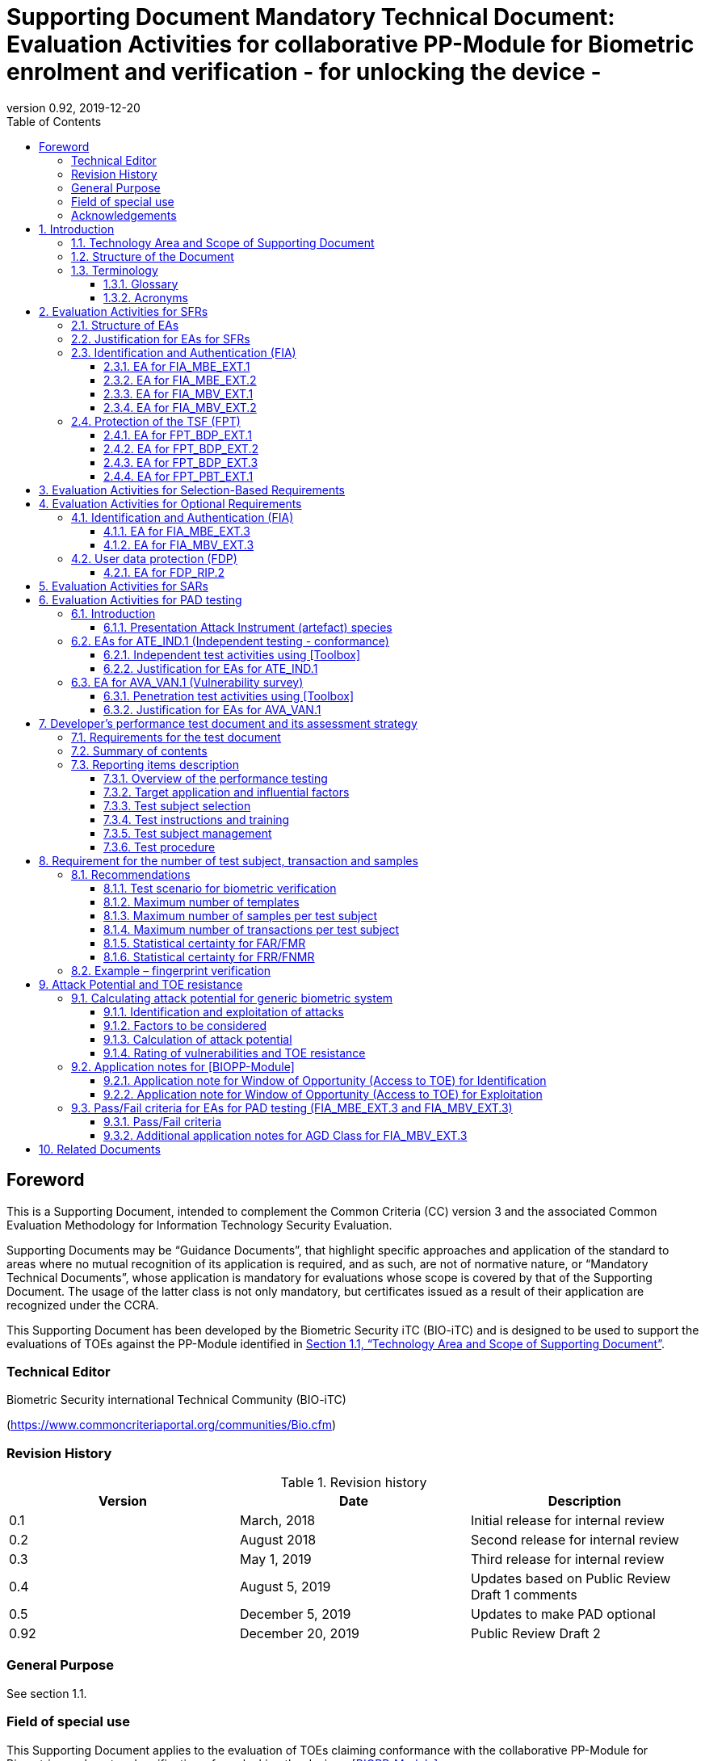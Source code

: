 = Supporting Document Mandatory Technical Document: Evaluation Activities for collaborative PP-Module for Biometric enrolment and verification - for unlocking the device - 
:showtitle:
:toc:
:toclevels: 3
:table-caption: Table
:imagesdir: images
:icons: font
:revnumber: 0.92
:revdate: 2019-12-20
:xrefstyle: full

== Foreword

This is a Supporting Document, intended to complement the Common Criteria (CC) version 3 and the associated Common Evaluation Methodology for Information Technology Security Evaluation.

Supporting Documents may be “Guidance Documents”, that highlight specific approaches and application of the standard to areas where no mutual recognition of its application is required, and as such, are not of normative nature, or “Mandatory Technical Documents”, whose application is mandatory for evaluations whose scope is covered by that of the Supporting Document. The usage of the latter class is not only mandatory, but certificates issued as a result of their application are recognized under the CCRA.

This Supporting Document has been developed by the Biometric Security iTC (BIO-iTC) and is designed to be used to support the evaluations of TOEs against the PP-Module identified in <<Technology Area and Scope of Supporting Document>>.

=== Technical Editor

Biometric Security international Technical Community (BIO-iTC)

(https://www.commoncriteriaportal.org/communities/Bio.cfm)

=== Revision History

.Revision history
|===
|Version |Date |Description

|0.1
|March, 2018
|Initial release for internal review

|0.2
|August 2018
|Second release for internal review

|0.3
|May 1, 2019
|Third release for internal review

|0.4
|August 5, 2019
|Updates based on Public Review Draft 1 comments

|0.5
|December 5, 2019
|Updates to make PAD optional

|0.92
|December 20, 2019
|Public Review Draft 2

|===

=== General Purpose

See section 1.1.

=== Field of special use

This Supporting Document applies to the evaluation of TOEs claiming conformance with the collaborative PP-Module for Biometric enrolment and verification - for unlocking the device - <<BIOPP-Module>>.

=== Acknowledgements

This Supporting Document was developed by the Biometric Security international Technical Community with representatives from industry, Government agencies, Common Criteria Test Laboratories, and members of academia.

:sectnums:
:sectnumlevels: 7

== Introduction

=== Technology Area and Scope of Supporting Document

This Supporting Document (SD) defines the Evaluation Activities (EAs) associated with the collaborative PP-Module for Biometric enrolment and verification - for unlocking the device - <<BIOPP-Module>> that is intended for use with the base PP identified in the appropriate PP-Configuration.

This SD is mandatory for evaluations of TOEs that claim conformance to <<BIOPP-Module>>.

The Biometric Security technical area has a number of specialised aspects, such as those relating to the biometric enrolment and verification, and to the particular ways in which the TOE optionally needs to be assessed across a range of different artificial artefact instruments (specifically artificial, not natural, Presentation Attack Instruments). This degree of specialisation, and the associations between individual SFRs in <<BIOPP-Module>>, make it important for both efficiency and effectiveness that EAs are given more specific interpretations than those found in the generic CEM activities.

Although EAs are defined mainly for the evaluator to follow, the definitions in this SD aim to provide a common understanding for developers, evaluators and users as to what aspects of the TOE are tested in an evaluation against <<BIOPP-Module>>, and to what depth the testing is carried out. This common understanding in turn contributes to the goal of ensuring that evaluations against <<BIOPP-Module>> achieve comparable, transparent and repeatable results. In general, the definition of EAs will also help developers to prepare for evaluation by identifying specific requirements for their TOE. The specific requirements in EAs may in some cases clarify the meaning of SFRs, and may identify particular requirements for the content of Security Targets (STs) (especially the TOE Summary Specification (TSS)), AGD guidance, and possibly supplementary information (e.g. for biometric performance testing – see <<Developer’s performance test document and its assessment strategy>>).

=== Structure of the Document

EAs can be defined for both SFRs and SARs. These are defined in separate sections of this SD.

If any EA cannot be successfully completed in an evaluation then the overall verdict for the evaluation is a ‘fail’. In rare cases there may be acceptable reasons why an EA may be modified or deemed not applicable for a particular TOE, but this must be agreed with the Certification Body for the evaluation.

In general, if all EAs (for both SFRs and SARs) are successfully completed in an evaluation then it would be expected that the overall verdict for the evaluation is a ‘pass’. To reach a ‘fail’ verdict when the EAs have been successfully completed would require a specific justification from the evaluator as to why the EAs were not sufficient for that TOE.

=== Terminology

==== Glossary

For definitions of standard CC terminology see <<CC1>>. For definitions of biometrics and the computer, see <<BIOPP-Module>> and the base PP.

==== Acronyms

[cols="15,85",options="header",]
|===
|*Acronym* |*Meaning*
|*BAF* |Biometric Authentication Factor
|*CC* |Common Criteria for Information Technology Security Evaluation
|*CEM* |Common Methodology for Information Technology Security Evaluation
|*cPP* |collaborative Protection Profile
|*EA* |Evaluation Activity
|*iTC* |International Technical Community
|*PAI* |Presentation Attack Instrument (artefact)
|*PP* |Protection Profile
|*SAR* |Security Assurance Requirement
|*SD* |Supporting Document
|*SEE* |Secure Execution Environment
|*SFR* |Security Functional Requirement
|*ST* |Security Target
|*TOE* |Target Of Evaluation
|*TSFI* |TOE Security Functions Interface
|*TSS* |TOE Summary Specification
|===

== Evaluation Activities for SFRs

=== Structure of EAs

All EAs for SFRs defined in this Section include the following items to keep consistency among EAs.

[loweralpha]
. Objective of the EA
+
Objective defines the goal of the EA. Assessment Strategy describes how the evaluator can achieve this goal in more detail and Pass/Fail criteria defines how the evaluator can determine whether the goal is achieved or not.

[loweralpha, start=2]
. Dependency
+
Where the EA depends on completion of another EA then the dependency and the other EA is also identified here.

[loweralpha, start=3]
. Tool types required to perform the EA
+
If performing the EA requires any tool types in order to complete the EA then these tool types are defined here.

[loweralpha, start=4]
. Required input from the developer or other entities
+
Additional detail is specified here regarding the required format and content of the inputs to the EA.

[loweralpha, start=5]
. Assessment Strategy
+
Assessment Strategy provides guidance and details on how to perform the EA. It includes, as appropriate to the content of the EA; 
+
[arabic]
.. How to assess the input from the developer or other entities for completeness with respect to the EA
.. How to make use of any tool types required (potentially including guidance for the calibration or setup of the tools)
.. Guidance on the steps for performing the EA

[loweralpha, start=6]
. Pass/Fail criteria
+
The evaluator uses these criteria to determine whether the EA has demonstrated that the TOE has met the relevant requirement or that it has failed to meet the relevant requirement.

[loweralpha, start=7]
. Requirements for reporting
+
Specific reporting requirements that support transparency and reproducibility of the Pass/Fail judgement are defined here.

=== Justification for EAs for SFRs

EAs in this SD provide specific or more detailed guidance to evaluate the biometric system, however, it is the CEM work units based on which the evaluator shall perform evaluations.

This Section explains how EAs for SFRs are derived from the particular CEM work units identified in Assessment Strategy to show the consistency and compatibility between the CEM work units and EAs in this SD.

Assessment Strategy for ASE_TSS requires the evaluator to examine that the TSS provides sufficient design descriptions and its verdicts will be associated with the CEM work unit ASE_TSS.1-1. Evaluator verdicts associated with the supplementary information will also be associated with ASE_TSS.1-1, since the requirement to provide such evidence is specified in ASE in the base PP from which SARs of <<BIOPP-Module>> are inherited.

Assessment Strategy for AGD_OPE/ADV_FSP requires the evaluator to examine that the AGD guidance provides sufficient information for the administrators/users as it pertains to SFRs, its verdicts will be associated with CEM work units ADV_FSP.1-7, AGD_OPE.1-4, and AGD_OPE.1-5.

Assessment Strategy for ATE_IND requires the evaluator to conduct testing that the iTC has determined that those testing of the TOE in the context of the associated SFR is necessary. While the evaluator is expected to develop tests, there may be instances where it is more practical for the developer to construct tests, or where the developer may have existing tests. Therefore, it is acceptable for the evaluator to witness developer-generated tests in lieu of executing the tests. In this case, the evaluator must ensure the developer’s tests are executing both in the manner declared by the developer and as mandated by the EA. The CEM work units that derive those EAs are: ATE_IND.1-3, ATE_IND.1-4, ATE_IND.1-5, ATE_IND.1-6, and ATE_IND.1-7.

=== Identification and Authentication (FIA)

==== EA for FIA_MBE_EXT.1

===== Objective of the EA

The evaluator shall verify that the TOE enrols a user only after successful authentication of the user by his/her password. Security requirements for the password authentication are defined in the base PP and out of scope of this EA.

===== Dependency

There is no dependency to other EAs defined in this SD.

===== Tool types required to perform the EA

No tool is required for this EA.

===== Required input from the developer or other entities

Following input is required from the developer.

[loweralpha]
. TSS shall explain how the TOE meets FIA_MBE_EXT.1 at high level description
. AGD guidance shall provide clear instructions for a user to enrol him/herself

AGD guidance may include online assistance, prompts or warning provided by the TOE during the enrolment attempt.

===== Assessment Strategy

====== Strategy for ASE_TSS and AGD_OPE/ADV_FSP

The evaluator shall examine the TSS to understand how the TOE enrols a user and examine the AGD guidance to confirm that a user is required to enter his/her valid password before the biometric enrolment.

====== Strategy for ATE_IND

The evaluator shall perform the following steps to verify that the TOE performs the biometric enrolment correctly.

. The evaluator shall try to enrol him/herself without setting a password and confirm that he/she can’t enrol him/herself.
. The evaluator shall set a password and confirm that he/she can’t enrol him/herself without entering the password correctly beforehand.

===== Pass/Fail criteria

The evaluator can pass this EA only if the evaluator confirms that:

[loweralpha]
. Information necessary to perform this EA is described in the TSS and AGD guidance
. Only authenticated users by password can enrol him/herself and any attempts to enrol without the authentication are rejected through the independent testing

===== Requirements for reporting

The evaluator shall report the summary of result of EA defined above, especially how the evaluator reaches the Pass/Fail judgement based on the Pass/Fail criteria.

==== EA for FIA_MBE_EXT.2

===== Objective of the EA

Biometric verification performance depends on quality of the template that is compared to the samples presented to the TOE. The evaluator shall examine that the TOE checks the quality of enrolment and authentication templates based on the assessment criteria to verify a user with an adequate reliability.

If the TOE doesn’t create authentication templates, this EA is only applicable to enrolment templates.

The evaluator shall keep in mind that the assessment criteria for different biometric modalities may not be the same. The evaluator shall evaluate each biometric modality separately if the ST author selects multiple biometric modalities in FIA_MBV_EXT.1.1.

===== Dependency

The evaluator shall perform the EA for FIA_MBE_EXT.1 first to confirm the biometric enrolment can be done correctly.

===== Tool types required to perform the EA

Developer shall provide a test platform for the evaluator to conduct the test described in the Assessment Strategy.

===== Required input from the developer or other entities

Following input is required from the developer.

[loweralpha]
. TSS shall explain how the TOE meets FIA_MBE_EXT.2 at high level description
. AGD guidance shall provide clear instructions for a user to enrol him/herself
. Supplementary information (Assessment criteria for templates) shall describe assessment criteria for creating templates

AGD guidance may include online assistance, prompts or warning provided by the TOE during the enrolment attempt.

===== Assessment Strategy

[[MBE2]]
====== Strategy for ASE_TSS and AGD_OPE/ADV_FSP

*Enrolment templates*

The evaluator shall examine the TSS to understand how the TOE generate templates of sufficient quality at enrolment. The evaluator shall also examine the AGD guidance about how the TOE supports a user to enrol him/herself correctly and how the TOE behaves when low quality samples are presented to the TOE.

The evaluator shall examine that “assessment criteria for templates” to check that how the TOE creates the templates based on this assessment criteria. The “assessment criteria for templates” may include;

[loweralpha]
. Quality requirements for the biometric sample to ensure that a sufficient amount of distinctive features is available
. Method to quantify the quality of samples (e.g. method to generate quality score)
. Assessment criteria to accept the sample of sufficient utility (e.g. compare quality score to quality threshold)
. Quality standard that the TOE uses to perform the assessment if the TOE follows such standard (e.g. NFIQ for fingerprint)

*Authentication templates*

If the TOE creates authentication templates, the evaluator shall examine the TSS to understand how the TOE generate sufficient quality of authentication templates.

The evaluator shall examine that the “assessment criteria for templates” to check that how the TOE creates the authenticate templates based on its assessment criteria. The “assessment criteria for templates” may include a) – d) in <<MBE2>> and;

[loweralpha, start=5]
. Additional assessment criteria to applied to creation of authentication templates

====== Strategy for ATE_IND

*Enrolment templates*

The evaluator shall perform the following test to verify that the TOE generates templates of sufficient quality.

The following test steps require the developer to provide access to a test platform that provides the evaluator with tools that are typically not found on factory products.

. The evaluator shall perform biometric enrolment that results in creation of templates that don’t satisfy the assessment criteria described in “assessment criteria for templates” (e.g. presenting biometric samples of low quality)
. The evaluator shall check the TOE internal data (e.g. quality scores and quality threshold) to confirm that the TOE doesn’t create enrolment templates that don’t meet the assessment criteria specified in the “assessment criteria for templates”

*Authentication templates*

The evaluator shall perform the following test to verify that the TOE generates authentication templates of sufficient quality only if the evaluator judges that creating authentication templates is feasible.

The following test steps require the developer to provide access to a test platform that provides the evaluator with tools that are typically not found on factory products.

. The evaluator shall enrol him/herself
. The evaluator shall present biometric samples repeatedly to trigger the TOE to create authentication templates
. The evaluator shall check the TOE internal data (e.g. quality scores and quality threshold) to confirm that the TOE doesn’t create authentication templates that don’t meet the assessment criteria specified in the “assessment criteria for templates”

===== Pass/Fail criteria

The evaluator can pass this EA only if the evaluator confirms that:

[loweralpha]
. Information necessary to perform this EA is described in the TSS, AGD guidance and “assessment criteria for templates”
. The TOE creates only templates that pass the assessment criteria through the independent testing

===== Requirements for reporting

The evaluator shall report the summary of result of EA defined above, especially how the evaluator reaches the Pass/Fail judgement based on the Pass/Fail criteria.

====  EA for FIA_MBV_EXT.1

===== Objective of the EA

The evaluator shall verify that the TOE implements the biometric verification mechanism whose error rates is equal or lower than the claimed error rates (i.e. value of FAR/FMR and FRR/FNMR specified in FIA_MBV_EXT.1.2).

The evaluator shall solely rely on the supplementary information (developer’s performance test document) to achieve this objective following instruction defined in Assessment Strategy.

<<BIOPP-Module>> assumes that the biometric verification is not used for the security sensitive services and the TOE operational environment also limits the maximum number of failed verification attempts in succession. Therefore, risk of zero-effort impostor attempts is low and the developer may not follow the statistical method (e.g. Rule of 3 or Rule of 30) to measure the biometric verification performance.

===== Dependency

The evaluator shall perform the EAs for FIA_MBE_EXT.1 and FIA_MBE_EXT.2 first to confirm the biometric enrolment can be done correctly.

===== Tool types required to perform the EA

No tool is required for this EA.

===== Required input from the developer or other entities

Following input is required from the developer.

[loweralpha]
. TSS shall explain how the TOE meets FIA_MBV_EXT.1 at high level description
. AGD guidance shall provide clear instruction for a user to verify him/herself to unlock the computer
. Supplementary information (developer’s performance test document) shall describe developer’s performance test protocol and result of testing

AGD guidance may include online assistance, prompts or warning provided by the TOE during the verification attempt.

===== Assessment Strategy

====== Strategy for ASE_TSS and AGD_OPE/ADV_FSP

The evaluator shall examine the TSS to understand how the TOE verify a user with his/her biometric characteristics. The evaluator shall also examine the guidance about how the TOE supports a user to verify him/herself correctly and how the TOE behaves when biometric verification is succeeded or failed.

The evaluator shall examine “developer’s performance test document” to verify that the developer conducts the objective and repeatable performance testing. Minimum requirements for conducting performance testing are defined in <<Developer’s performance test document and its assessment strategy>>.

Requirements defined in <<Developer’s performance test document and its assessment strategy>> is based on the ISO/IEC 19795. This standard specifies requirements on performance test protocol, recording and reporting of results based on the best practices developed by relevant organizations. The evaluator shall confirm that “developer’s performance test document” meets all requirements in <<Developer’s performance test document and its assessment strategy>> and seek a rationale if “developer’s performance test document” doesn’t meet any requirements and determine whether the rationale is valid or not.

Finally, the evaluator shall check that the measured error rates (FRR/FAR or FNMR/FMR) reported in “developer’s performance test document” is equal or lower than the error rates specified in the FIA_MBV_EXT.1.2.

===== Pass/Fail criteria

The evaluator can pass this EA only if the evaluator confirms that:

[loweralpha]
. Information necessary to perform this EA is described in the TSS and AGD guidance
. “Developer’s performance test document” meets all requirements in <<Developer’s performance test document and its assessment strategy>> and valid rationale is provided by developer if “developer’s performance test document” doesn’t meet any requirements
. FRR/FAR or FNMR/FMR measured by the developer’s performance testing is equal or lower than “defined value” specified in FIA_MBV_EXT.1.2

===== Requirements for reporting

The evaluator shall report the summary of result of EA defined above, especially how the evaluator reaches the Pass/Fail judgement based on the Pass/Fail criteria.

The evaluator shall also report a justification why evaluator determines the rationale provided by developer is valid if “developer’s performance test document” doesn’t meet any requirements in <<Developer’s performance test document and its assessment strategy>>.

==== EA for FIA_MBV_EXT.2

===== Objective of the EA

Biometric verification performance depends on quality of samples that is compared to templates. The evaluator shall examine that the TOE checks the quality of samples based on the assessment criteria to verify a user with an adequate reliability.

The evaluator shall keep in mind that the assessment criteria for different biometric modalities may not be the same. The evaluator shall evaluate each biometric modality separately if the ST author selects multiple biometric modalities in FIA_MBV_EXT.1.

The evaluator shall also keep in mind that assessment criteria used for templates and samples may not be the same. Assessment criteria for templates may be stricter than the one for samples.

===== Dependency

The evaluator shall perform the EAs for FIA_MBE_EXT.1, FIA_MBE_EXT.2 and FIA_MBV_EXT.1 first to confirm the biometric enrolment and verification can be done correctly.

===== Tool types required to perform the EA

Developer shall provide a test platform for the evaluator to conduct the test described in the Assessment Strategy.

===== Required input from the developer or other entities

Following input is required from the developer.

[loweralpha]
. TSS shall explain how the TOE meets FIA_MBV_EXT.2 at high level description
. AGD guidance shall provide clear instruction for a user to verify him/herself
. Supplementary information (Assessment criteria for samples) shall describe assessment criteria for creating samples

AGD guidance may include online assistance, prompts or warning provided by the TOE during the verification attempt.

===== Assessment Strategy

====== Strategy for ASE_TSS and AGD_OPE/ADV_FSP

The evaluator shall examine the TSS to understand how the TOE checks quality of samples captured. The evaluator shall also examine the guidance, including online assistance or prompts provided by the TOE, about how the TOE supports a user to verify him/herself correctly and how the TOE behaves when low quality samples are presented to the TOE.

The evaluator shall examine that “assessment criteria for samples” to check that how the TOE checks the quality of samples based on its assessment criteria. The “assessment criteria for samples” may include;

[loweralpha]
. Quality requirements for the biometric sample to ensure that a sufficient amount of distinctive features is available
. Method to quantify the quality of samples (e.g. method to generate quality score)
. Assessment criteria to accept the sample of sufficient utility (e.g. compare quality score to quality threshold)
. Quality standard that the TOE uses to perform the assessment if the TOE follows such standard (e.g. NFIQ for fingerprint)

====== Strategy for ATE_IND

The evaluator shall perform the following test to verify that the TOE checks the quality of samples based on the assessment criteria.

The following test steps require the developer to provide access to a test platform that provides the evaluator with tools that are typically not found on factory products.

. The evaluator shall present biometric samples of low quality for biometric verification that don’t satisfy the assessment criteria described in “assessment criteria for samples”
. The evaluator shall present biometric samples of acceptable quality for biometric verification that don’t satisfy the assessment criteria described in “assessment criteria for samples”
. The evaluator shall check the TOE internal data (e.g. quality scores and quality threshold) to confirm that the TOE rejects any samples that don’t meet the assessment criteria specified in the “assessment criteria for samples”
. The evaluator shall check the TOE internal data (e.g. quality scores and quality threshold) to confirm that any samples accepted by TOE meet the assessment criteria specified in the “assessment criteria for samples” correctly

===== Pass/Fail criteria

The evaluator can pass this EA only if the evaluator confirms that:

[loweralpha]
. Information necessary to perform this EA is described in the TSS, AGD guidance and “assessment criteria for samples”
. The TOE accepts only samples that pass the assessment criteria through the independent testing

===== Requirements for reporting

The evaluator shall report the summary of result of EA defined above, especially how the evaluator reaches the Pass/Fail judgement based on the Pass/Fail criteria.

=== Protection of the TSF (FPT)

==== EA for FPT_BDP_EXT.1

===== Objective of the EA

<<BIOPP-Module>> assumes that the computer provides the Secure Execution Environment (SEE), an operating environment separate from the main computer operating system. Access to the SEE is highly restricted and may be made available through special processor modes, separate security processors or a combination to provide this separation.

Evaluation of this SEE is out of scope of <<BIOPP-Module>> and the evaluator doesn’t need to evaluate this environment itself. However, the evaluator shall examine that the TOE processes any plaintext biometric data within the security boundary of the SEE. The SEE is responsible for preventing any entities outside the environment from accessing plaintext biometric data.

FPT_BDP_EXT.1 applies to plaintext biometric data being processed during biometric enrolment and verification. Protection of transmitted and stored biometric data is out of scope of this EA and covered by FPT_BDP_EXT.2 and FPT_BDP_EXT.3 respectively.

===== Dependency

There is no dependency to other EAs defined in this SD.

===== Tool types required to perform the EA

No tool is required for this EA.

===== Required input from the developer or other entities

Following input is required from the developer.

[loweralpha]
. TSS shall explain how the TOE meets FPT_BDP_EXT.1 at high level description

===== Assessment Strategy

====== Strategy for ASE_TSS

As depicted in Figure 1 of <<BIOPP-Module>>, biometric characteristics is captured by biometric capture sensor and then sent to the processors in the computer for signal processing, PAD and comparison and return the decision outcome. This is a typical process flow of biometric verification; however, biometric capture sensor may do the all tasks within the sensor. In either case, all TSF modules (i.e. biometric capture sensor and any software running in biometric capture sensor and the computer processors) that process plaintext biometric data must be separated from any entities outside the SEE. Any plaintext biometric data must not be accessible from any entities outside the SEE.

In any cases, the evaluator shall examine the TSS to confirm that;

[loweralpha]
. All TSF modules run within the SEE and any entities outside the SEE including the computer operating system can’t interfere with processing of these modules

* If biometric capture sensor returns plaintext biometric data, any entities outside the SEE can’t access the sensor and data captured by the sensor

. All plaintext biometric data is retained in volatile memory within the SEE and any entities outside the SEE including the computer operating system can’t access these data. Any TSFIs doesn’t reveal plaintext biometric data to any entities outside the SEE

The evaluator shall keep in mind that the objective of this EA is not evaluating the SEE itself. This EA is derived from ASE_TSS.1.1 which requires that the TSS to provide potential consumers of the TOE with a high-level view of how the developer intends to satisfy each SFR. The evaluator shall check the TSS to seek for a logical explanation why above a) – b) is satisfied considering this scope of the requirement.

===== Pass/Fail criteria

The evaluator can pass this EA only if the evaluator confirms that:

[loweralpha]
. information necessary to perform this EA is described in the TSS

===== Requirements for reporting

The evaluator shall report the summary of result of EA defined above, especially how the evaluator reaches the Pass/Fail judgement based on the Pass/Fail criteria.

==== EA for FPT_BDP_EXT.2

===== Objective of the EA

The intention of this requirement is to prevent the logging, backing up or sending of plaintext biometric data to a service that transmits the information outside the security boundary of the SEE.

For example, the TOE may transmit plaintext biometric data to the developer’s server for diagnostic purpose with a consent of the user. However, the TOE must not send plaintext biometric data as it is to the developer. The TOE must encrypt the data first before sending it.

In any case, the evaluator shall determine that the TOE doesn’t transmit any plaintext biometric data outside the security boundary of the SEE.

===== Dependency

The evaluator shall perform the EAs for FPT_BDP_EXT.1 first to confirm the TSF processes any plaintext biometric data within the security boundary of the secure execution environment.

===== Tool types required to perform the EA

No tool is required for this EA.

===== Required input from the developer or other entities

Following input is required from the developer.

[loweralpha]
. TSS shall explain how the TOE meets FPT_BDP_EXT.2 at high level description
. AGD guidance shall describe all functions that transmit biometric data

===== Assessment Strategy

====== Strategy for ASE_TSS and AGD_OPE/ADV_FSP

The evaluator shall examine the TSS and AGD guidance to identify any functions that transmit biometric data to any entities outside the SEE and type of biometric data that is transmitted.

If the TOE transmits biometric data, the evaluator shall examine that the activities that happen on the data transmission to confirm that;

[loweralpha]
. The TOE requires an explicit user consent and user authentication to enable the transmission

. The TOE never transmits plaintext biometric data to outside the SEE. This means;
+
[arabic]
.. The TOE encrypts plaintext biometric data to be transmitted using the cryptographic functions evaluated based on the base PP within the SEE
.. If the TOE stores the encrypted biometric data outside the SEE for transmission, the TOE deletes such data after the transmission
.. If the TOE displays the plaintext biometric data to the user to seek approval for transmission, such process is performed within the SEE

. The TOE disables the transmission right after the TOE achieves its purpose

===== Pass/Fail criteria

The evaluator can pass this EA only if the evaluator confirms that:

[loweralpha]
. information necessary to perform this EA is described in the TSS and AGD guidance

===== Requirements for reporting

The evaluator shall report the summary of result of EA defined above, especially how the evaluator reaches the Pass/Fail judgement based on the Pass/Fail criteria.

==== EA for FPT_BDP_EXT.3

===== Objective of the EA

Plaintext biometric data, especially templates, are highly sensitive personal data because biometric characteristics may be recovered from them. Plain text biometric data shall be processed within the SEE as required by FPT_BDP_EXT.1. However, part of plaintext biometric data including templates may need to be stored in the computer for biometric verification. However, protection of such stored biometric data is not covered by FPT_BDP_EXT.1.

The evaluator shall confirm that the TOE encrypts plaintext biometric data within the SEE before storing it in any non-volatile memory that entities outside the SEE can get access to. If the evaluator confirms that the TOE doesn’t store plaintext biometric data outside the SEE (e.g. biometric capture sensor processes biometric data within the sensor and return only decision outcome to the TSF modules running inside the SEE) during performing the EA of FPT_BDP_EXT.1, this requirement deems satisfied.

===== Dependency

The evaluator shall perform the EAs for FPT_BDP_EXT.1 first to confirm the TSF processes any plaintext biometric data within the security boundary of the secure execution environment.

===== Tool types required to perform the EA

Developer shall provide a test platform for the evaluator to conduct the test described in the Assessment Strategy.

===== Required input from the developer or other entities

Following input is required from the developer.

[loweralpha]
. TSS shall explain how the TOE meets FPT_BDP_EXT.3 at high level description
. Supplementary information (file list/format and cryptographic algorithm) shall list locations and format of files that contain biometric data, and cryptographic algorithm used to encrypt those files

===== Assessment Strategy

====== Strategy for ASE_TSS

The evaluator shall examine the TSS to understand the activities that happen on biometric enrolment and verification relating to encrypting and storing biometric data. The evaluator shall confirm that;

[loweralpha]
. The TSS lists type of biometric data that the TOE stores in non-volatile memory outside the SEE
. The TOE encrypts all plaintext biometric data listed in the TSS within the SEE before storing it in the non-volatile memory
. The TOE uses cryptographic functions evaluated based on the base PP to encrypt the data

====== Strategy for ATE_IND

The evaluator shall perform the following test to verify that the TOE encrypts plaintext biometric data if the TOE stores the data in non-volatile memory outside the SEE.

The following test steps require the developer to provide access to a test platform that provides the evaluator with tools that are typically not found on factory products.

. The evaluator shall check that all cryptographic algorithms listed in “file list/format and cryptographic algorithm” are successfully evaluated based on the base PP
. The evaluator shall load an app onto the computer. This app shall attempt to traverse over all file systems and report any newly created files
. The evaluator shall perform biometric enrolment and verification and run the app to list new files
. The evaluator shall compare files reported by the app and ones listed in “file list/format and cryptographic algorithm”
. If evaluator finds newly created files not listed in “file list/format and cryptographic algorithm”, the evaluator shall confirm that those files don’t include plaintext biometric data with the support from developer
. For all files listed in “file list/format and cryptographic algorithm”, the evaluator shall display the contents of files and check that the files are encrypted. The evaluator can assume that encryption is done correctly because the TOE uses cryptographic algorithms evaluated based on the base PP. The evaluator shall compare the content of files to the format defined in “file list/format and cryptographic algorithm” to check that the files don’t follow the defined format to implicitly assume files are encrypted.

===== Pass/Fail criteria

The evaluator can pass this EA only if the evaluator confirms that:

[loweralpha]
. Information necessary to perform this EA is described in the TSS.
. The TOE encrypts any plaintext biometric data before storing it outside the SEE through the independent testing

===== Requirements for reporting

The evaluator shall report the summary of result of EA defined above, especially how the evaluator reaches the Pass/Fail judgement based on the Pass/Fail criteria.

==== EA for FPT_PBT_EXT.1

===== Objective of the EA

Only authenticated user can add his/her own templates during biometric enrolment as defined in the FIA_MBE_EXT.1 and those templates are not stored outside the SEE without encryption as required by the FPT_BDP_EXT.3. However, the TOE may provide functions (e.g. revocation of templates) to access the templates. The evaluator shall confirm that only authenticated user either using a PIN, password or by other secure means, as specified by the ST author can access the templates through the TSFI provided by the TOE.

===== Dependency

The evaluator shall perform the EA for FIA_MBE_EXT.1 first to confirm the biometric enrolment can be done correctly.

===== Tool types required to perform the EA

No tool is required for this EA.

===== Required input from the developer or other entities

Following input is required from the developer.

[loweralpha]
. TSS shall explain how the TOE meets FPT_BDP_EXT.1 at high level description
. AGD guidance shall describe how the user can access the templates

===== Assessment Strategy

====== Strategy for ASE_TSS and AGD_OPE/ADV_FSP

The evaluator shall examine the TSS and AGD guidance to identify any TSFI through which the user can access (e.g. revoke) the templates. The evaluator shall confirm that those TSFI requires either using a PIN, password or by other secure means, as specified by the ST author.

====== Strategy for ATE_IND

The evaluator shall perform the following test steps to verify that the TOE protects the templates as specified in TSS and AGD guidance.

. The evaluator shall perform functions through the TSFIs that access the templates
. The evaluator shall check that the TSFI requires either using a PIN, password or by other secure means, as specified by the ST author.

===== Pass/Fail criteria

The evaluator can pass this EA only if the evaluator confirms that:

[loweralpha]
. Information necessary to perform this EA is described in the TSS and AGD guidance
. The TOE protects the templates either using a PIN, password or by other secure means, as specified by the ST author

===== Requirements for reporting

The evaluator shall report the summary of result of EA defined above, especially how the evaluator reaches the Pass/Fail judgement based on the Pass/Fail criteria.

== Evaluation Activities for Selection-Based Requirements 

The <<BIOPP-Module>> does not contain any selection-based requirements.

== Evaluation Activities for Optional Requirements 

=== Identification and Authentication (FIA)

==== EA for FIA_MBE_EXT.3

===== Objective of the EA

The evaluator shall verify that the TOE prevents use of artificial artefacts during biometric enrolment. This section defines EAs derived from ASE_TSS.1, AGD_OPE.1 and ADV_FSP.1.

The main part of EA for FIA_MBE_EXT.3 is evaluator’s testing using the artefact. The <<Evaluation Activities for PAD testing>> defines EAs for ATE_IND.1 and AVA_VAN.1 in detail that the evaluator shall perform for PAD testing during the biometric verification. The same EAs can be applied to PAD testing during the biometric enrolment. 

===== Dependency

The evaluator shall perform the EAs for FIA_MBE_EXT.1 and FIA_MBE_EXT.2 first to confirm the biometric enrolment can be done correctly.

===== Tool types required to perform the EA

No tool is required for this EA.

===== Required input from the developer or other entities

Following input is required from the developer.

[loweralpha]
. TSS shall explain how the TOE meets FIA_MBE_EXT.3 at high level description. TSS may only states that the TOE implements PAD mechanism and may not disclose any information about the PAD mechanism itself in detail because such information is beyond the scope of assurance level claimed by <<BIOPP-Module>> and may also be exploited by attackers
. AGD guidance may provide information about how the TOE reacts when the artefact is detected

===== Assessment Strategy

====== Strategy for ASE_TSS and AGD_OPE/ADV_FSP

The evaluator shall examine the TSS and AGD guidance to check that the TSS or AGD guidance states that the TOE prevents the use of the artefact during biometric enrolment.

Main part of EA is evaluator’s testing defined in <<Evaluation Activities for PAD testing>>. The evaluator should not require the detail design description of PAD from developer because it’s beyond the scope of assurance level claimed in <<BIOPP-Module>>.

===== Pass/Fail criteria

The evaluator can pass this EA only if the evaluator confirms that:

[loweralpha]
. TSS or AGD guidance states that the TOE prevents the use of the artefact during biometric enrolment

===== Requirements for reporting

The evaluator shall report the summary of result of EA defined above, especially how the evaluator reaches the Pass/Fail judgement based on the Pass/Fail criteria.

==== EA for FIA_MBV_EXT.3

===== Objective of the EA

The evaluator shall verify that the TOE prevents use of artificial artefacts during biometric verification. This section defines EAs derived from ASE_TSS.1, AGD_OPE.1 and ADV_FSP.1.

The main part of EA for FIA_MBV_EXT.3 is evaluator’s testing using the artefact. The <<Evaluation Activities for PAD testing>> defines EAs for ATE_IND.1 and AVA_VAN.1 in detail that the evaluator shall perform during the testing.

===== Dependency

The evaluator shall perform the EAs for FIA_MBE_EXT.1, FIA_MBE_EXT.2, FIA_MBV_EXT.1 and FIA_MBV_EXT.2 first to confirm the biometric enrolment and verification can be done correctly.

===== Tool types required to perform the EA

No tool is required for this EA.

===== Required input from the developer or other entities

Following input is required from the developer.

[loweralpha]
. TSS shall explain how the TOE meets FIA_MBV_EXT.3 at high level description. TSS may only states that the TOE implements PAD mechanism and may not disclose any information about the PAD mechanism itself in detail because such information is beyond the scope of assurance level claimed by <<BIOPP-Module>> and may also be exploited by attackers
. AGD guidance may provide information about how the TOE reacts when the artefact is detected

===== Assessment Strategy

====== Strategy for ASE_TSS and AGD_OPE/ADV_FSP

The evaluator shall examine the TSS and AGD guidance to check that the TSS or AGD guidance states that the TOE prevents the use of the artefact during biometric verification.

Main part of EA is evaluator’s testing defined in <<Evaluation Activities for PAD testing>>. The evaluator should not require the detail design description of PAD from developer because it’s beyond the scope of assurance level claimed in <<BIOPP-Module>>.

===== Pass/Fail criteria

The evaluator can pass this EA only if the evaluator confirms that:

[loweralpha]
. TSS or AGD guidance states that the TOE prevents the use of the artefact

===== Requirements for reporting

The evaluator shall report the summary of result of EA defined above, especially how the evaluator reaches the Pass/Fail judgement based on the Pass/Fail criteria.

=== User data protection (FDP)

==== EA for FDP_RIP.2

The evaluator shall refer the EA in the base PP to perform evaluation of this SFR (e.g. EA for FCS_CKM_EXT.4 in <<MDFPP>>).

== Evaluation Activities for SARs

[BIOPP-Module] does not define any SARs beyond those defined within the base PP to which it can claim conformance. However, additional application notes or EAs for SARs are defined in the appropriate PP-Configuration. 

== Evaluation Activities for PAD testing

=== Introduction

The evaluator shall perform the following two types of EAs or testing to evaluate the FIA_MBE_EXT.3 (**Presentation attack detection for biometric enrolment**) and FIA_MBV_EXT.3 (**Presentation attack detection for biometric verification**). The following section defines EAs for FIA_MBV_EXT.3 however, the evaluator can rephrase "verification" with "enrolment" and apply the EAs to FIA_MBE_EXT.3. 

[loweralpha]
. EAs for ATE_IND.1 (Independent testing - conformance)
. EAs for AVA_VAN.1 (Vulnerability survey)

ATE_IND.1 requires the evaluator to demonstrate that the TOE operates in accordance with its design representations described in TSS or AGD guidance because <<BIOPP-Module>> doesn't requre a formal or complete specification of PAD interface.

However, <<BIOPP-Module>> doesn’t require such design representations about PAD (e.g. how the TOE checks the liveness of the object) in TSS or AGD because those information is beyond the scope of assurance level claimed by [BIOPP-Module]. Therefore, this SD doesn’t also require the evaluator to test the functional aspects of PAD based on those design representations.

Instead, this SD requires the evaluator to conduct ATE_IND.1 evaluation (i.e. independent testing) in black-box manner. However, difficulty of black-box testing for PAD, as described in <<ISO30107-3>>, is that it’s very difficult to have a comprehensive model of all possible artefacts. Therefore, it may be possible that different evaluator could use a different set of artefacts and see different test results for the same TOE.

To solve this issue, the Biometric Security iTC (BIO-iTC) creates <<Toolbox>>. This <<Toolbox>> defines the common artefacts for PAD testing based on publicly available information (e.g. research papers), experiences and knowledge shared among the BIO-iTC members.

<<Toolbox>> includes a collection of test items for each biometric modality. Each test item describes the procedure to create artefacts and the method to present them to the TOE in sufficient detail to enable the test to be repeatable.

The same <<Toolbox>> can also be used for AVA_VAN.1 evaluation (i.e. penetration testing) because AVA_VAN.1 requires the evaluator to devise tests based on information available in the public domain. However, <<Toolbox>> should be used in a different manner for AVA_VAN.1 evaluation. The following section explains how <<Toolbox>> should be used in EAs for ATE_IND.1 and AVA_VAN.1.

==== Presentation Attack Instrument (artefact) species
There are many types of Presentation Attack Instruments that can be used to test a PAD system. The <<BIOPP-Module>> specifically defines the artefacts that are to be used as artificial, and not natural. Natural artefacts, such as a dead eye, are not considered in scope for this evaluation. When searching for new artefact species, only artificial species should be considered.

=== EAs for ATE_IND.1 (Independent testing - conformance)

==== Independent test activities using <<Toolbox>>

As described in previous section, <<Toolbox>> defines test items to create a representative set of artefacts that the evaluator shall use for the testing. During ATE_IND.1 evaluation, the evaluator shall conduct all test items in <<Toolbox>> for the selected modalities without any change. The evaluator is not allowed to skip any test items in the <<Toolbox>> to maintain compatibility between different evaluations.

During the independent testing, the evaluator may find artefacts that are incorrectly matched to the enrolled target user however, the evaluator may not be able to reliably reproduce a successful presentation attack.

<<Toolbox>> defines the Pass/Fail criteria, maximum attack presentation match rate for artefacts. The evaluator shall follow the <<Toolbox>> criteria for the number of artefact presentations and confirm that the TOE’s match rate is below the specified criteria during the independent testing. The evaluator shall assign fail verdict to those TOE that doesn’t satisfy the criteria.

The artefacts that pass the criteria but show the higher attack presentation match rate will be tested again during the AVA_VAN.1 evaluation.

<<Toolbox>> does not necessarily cover all biometric modalities. If the developer wants to evaluate modalities not currently included in <<Toolbox>>, the developer and evaluator shall contact to the BIO-iTC to work together to extend <<Toolbox>>. Upon the BIO-iTC approval of this extension, the evaluator can proceed with PAD evaluation for new modality.

==== Justification for EAs for ATE_IND.1

The EAs presented in this section are derived from ATE_IND.1-3, ATE_IND.1-4 and ATE_IND.1-7 and their verdicts will be associated with those work units.

<<Toolbox>> describes a test subset and test documentation that is sufficiently detailed to enable the tests to be reproducible (ATE_IND.1-3 and ATE_IND.1-4). <<Toolbox>> also defines Pass/Fail criteria that support evaluator’s decision (ATE_IND.1-7).

=== EA for AVA_VAN.1 (Vulnerability survey)

==== Penetration test activities using <<Toolbox>>

This Section describes EAs for AVA_VAN.1 step by step following the order of AVA_VAN.1 CEM work units.

===== Search for new artefacts

The evaluator shall search publicly available information that is published after the publication date of <<Toolbox>> to look for new artefact species. New artefact species are those artefacts that are out of scope of <<Toolbox>> and need to be made in the completely different way with the significantly different materials that are not covered by <<Toolbox>>.

Those new artefact species that can be made by slightly modifying test items in <<Toolbox>> are covered by <<No new artefacts found test plan>>.

===== Identify candidate artefacts for testing

The evaluator shall perform EAs in <<No new artefacts found>> if there is no new artefact species found at the previous step. Otherwise, follow <<New artefacts found>>.

====== No new artefacts found

If the evaluator can’t find such new artefact species, the evaluator doesn’t need to devise new test items in addition to those defined in <<Toolbox>> because the BIO-iTC develops test items based on all publicly available information published by the publication date of <<Toolbox>>. The BIO-iTC also verifies that test items cover all existing artefact species that are within the scope of Basic attack potential defined in <<Attack Potential and TOE resistance>>. Therefore, the evaluator doesn’t need to repeat this process.

====== New artefacts found

If the evaluator can find new artefact species, the evaluator shall consider the following factors to examine whether those new artefact species can be used in the actual operational environment or not.

[loweralpha]
. Attacker’s motivation
+
For enhanced security that is easy to use, the TOE implements biometric verification on a device once it has been “unlocked”. The initial unlock is generally done by a PIN/password which is required at startup (or possibly after some period of time), and after that the user is able to use a registered biometric characteristic to unlock access to the computer. The SD assumes that the biometric verification is being used in accordance with USE CASE 1: Biometric verification for unlocking the computer.
+
Attacker may use any tools or materials that are normally available at home and normal office environment such as laptop PC or office printer to attack the TOE. Attacker may also use any services (e.g. printing services to print a high-resolution photo of target users to create a face artefact) if such services are available at low cost.

[loweralpha, start=2]
. Assumptions in <<BIOPP-Module>>
+
--
<<BIOPP-Module>> defines *A.User* and evaluator shall assume that the computers are configured securely by users. Especially evaluator shall make the following assumptions:

[arabic]
.. A user enrol him/herself following guidance provided by the TOE
.. The computer is securely configured, and maximum number of unsuccessful biometric authentication attempts is limited
+
For efficiency, the evaluator can increase the maximum number of unsuccessful biometric authentication attempts to conduct the testing. However, as the computer shall be evaluated in the evaluated configuration, any attack needs to succeed within the allowed number of biometric authentication attempts defined in the ST to be considered a successful attack.

<<BIOPP-Module>> also defines *A.Protection* and evaluator shall assume that biometric data is adequately protected. Especially evaluator shall make the following assumptions:

[arabic, start=1]
.. Attacker can’t access to the result of PAD subsystem, so they can’t tune the artefacts based on the PAD score
.. Attacker can’t gain the templates from the computer to create the artefacts
--

[loweralpha, start=3]
. Attack potential
+
The evaluator is not expected to determine the exploitability for new artefact species beyond those for which a Basic attack potential is required to create and present. Therefore, the evaluator shall determine that attack potential required to use new artefact species is within the scope of the Basic attack potential referring <<Attack Potential and TOE resistance>>.

===== Produce test plan

The evaluator shall perform EAs in <<No new artefacts found test plan>> if there is no new artefact species found in previous step. Otherwise, follow <<New artefacts found test plan>>.

====== No new artefacts found test plan

The evaluator shall select those artefacts that show higher attack presentation match rate at the independent testing. The evaluator shall test them extensively during the penetration testing.

If there is no such artefacts, the evaluator should select “higher quality” artefacts. “Higher quality” means that artefacts are closer in resemblance to the biometric characteristics of the target user (e.g. higher resolution photo for face artefact).

The evaluator may recreate the artefacts selected for penetration testing to improve their quality taking following approaches.

[loweralpha]
. Modify the creation process of artefacts
+
The evaluator may modify the process in <<Toolbox>> to improve the artefacts.
+
For example, in case of finger or palm vein verification, the evaluator needs to capture the vein pattern from a target user using a NIR-camera and print it out to create the artefact (i.e. printed vein pattern). However, quality of the vein pattern may vary depending on configuration of tools (e.g. intensity of NIR light for NIR-camera) or type of materials (e.g. type of paper).
+
During the penetration testing, the evaluator may change those various factors to recreate artefacts with clearer vein pattern for the penetration testing.
+
However, the evaluator shall recreate the artefact at the similar cost and time as required for the original artefact to stay within the Basic attack potential.
. Change test subjects
+
The evaluator may follow the same procedure in <<Toolbox>> to recreate artefacts, however, from different test subjects from ones used for the independent testing.
+
For example, in case of finger or palm vein verification, men normally have thicker blood vessel than women. So, the evaluator may change the test subject who has thicker blood vessel to capture the clearer vein pattern.
. Improve presentation method
+
The evaluator may also increase time for artefact presentation training and habituation to find the better presentation method.
+
For example, in case of finger or palm vein verification, quality of vein pattern gained from the sensor (NIR-camera) of the TOE may vary depending on the distance between the artefact and sensor, and how to present the artefact to the TOE. However, it’s not possible for the evaluator to know the best distance or presentation method for the artefact in advance because this SD requires the evaluator to test the TOE in black-box manner. The evaluator may simply increase the number of attempts to find the best distance or presentation through trial and error process.

====== New artefacts found test plan

If the evaluator can find the new artefact species that can be used for the penetration testing, the evaluator shall produce the test item for those new artefact species and add them to <<Toolbox>>. The evaluator shall create those new test items at the same format and level of detail as existing ones in <<Toolbox>>.

The evaluator shall also inform the BIO-iTC for this update because the BIO-iTC is responsible for maintaining <<Toolbox>>.

The evaluator shall also perform EAs in <<No new artefacts found test plan>> to produce the test plan based on the result of independent testing.

===== Conduct the penetration testing

The evaluator shall conduct the penetration testing based on the test plan created in the previous step.

The evaluator shall select those artefacts that may succeed the attack at higher probability as described in <<Produce test plan>> for the penetration testing.

However, the evaluator shall not spend more than one week for independent and penetration testing, considering the assurance level claimed by <<BIOPP-Module>>.

===== Determine Pass/Fail of penetration testing

The evaluator shall determine that the TOE, in its operational environment, is resistant to an attacker possessing a Basic attack potential. The evaluator shall make this determination based on guidance provided in  <<Pass/Fail criteria for EAs for PAD testing (FIA_MBE_EXT.3 and FIA_MBV_EXT.3)>> and maximum allowable error rates defined in <<Toolbox>>.

==== Justification for EAs for AVA_VAN.1

The EAs presented in this section are derived from AVA_VAN.1-3, AVA_VAN.1-4, AVA_VAN.1-5, AVA_VAN.1-6, AVA_VAN.1-7 and AVA_VAN.1-10 and their verdicts will be associated with those work units.

EAs in the <<Search for new artefacts>> and <<Identify candidate artefacts for testing>> complements evaluator’s action for searching publicly available information and identifying potential vulnerabilities (e.g. new artefact) (AVA_VAN.1-3, AVA_VAN.1-4 and AVA_VAN.1-5).

EAs in <<Produce test plan>> and <<Conduct the penetration testing>> complements evaluator’s action for creating the test plan and conducting the penetration testing for PAD (AVA_VAN.1-6 and AVA_VAN.1-7).

EAs in <<Determine Pass/Fail of penetration testing>> provides specific guidance for pass or failure of the testing (AVA_VAN.1-10).

== Developer’s performance test document and its assessment strategy

This Section describes requirements for the developer’s performance test document (hereafter “test document”) and its assessment strategy.

The developer shall create the test document to report the result of performance testing (e.g. FRR/FAR or FNMR/FMR).

The evaluator shall examine the test document following the Assessment Strategy defined in <<EA for FIA_MBV_EXT.1>> to verify that the developer’s performance test was done in an objective and repeatable manner to check the trustworthiness of the measured error rates.

The requirements defined in this Section are created based on <<ISO19795-1>> and <<ISO19795-2>>.

=== Requirements for the test document

The developer shall provide the test document for CC evaluations that claim a conform to <<BIOPP-Module>>. This Section defines required content of the test document that is inputted to the EA for FIA_MBV_EXT.1.

=== Summary of contents

<<ReportingItemsTable>> shows items that shall be reported in the test document. Name or structure of test document doesn’t need to follow <<ReportingItemsTable>>. However, all items in <<ReportingItemsTable>> shall be written somewhere in the test document. Also, if some items are not included in the test document, the developer shall provide a rationale for such exclusion to the evaluator.

:xrefstyle: short
[cols=",",options="header",]
.Reporting items
[[ReportingItemsTable]]
|===
|*Section* |*Item*
|<<Overview of the performance testing>> |Overview of the performance testing
|<<Target application and influential factors>> |Target application and influential factors
|<<Test subject selection>> |Test subject selection
|<<Test instructions and training>> |Test instructions and training
|<<Test subject management>> |Test subject management
|<<Test procedure>> |Test procedure
|===

:xrefstyle: full

=== Reporting items description

This Section describes each item in <<ReportingItemsTable>> in detail. All items are created based on <<ISO19795-1>> and <<ISO19795-2>> however some of them are modified to adjust to the CC evaluation.

==== Overview of the performance testing

The developer shall report following general information about the performance testing.

[loweralpha]
. Performance test configuration
+
The test document shall report the following information to uniquely identify the test configuration of the performance testing. Information stated here shall be consistent with the ST.
+
[arabic]
.. TOE reference
+
Information that uniquely identifes the TOE shall be reported. <<BIOPP-Module>> is intended to be used with the base PP and reference for the computer can be used as the TOE reference only if the reference for the computer also uniquely identifies the biometric system embedded in the computer
+
Modification to the TOE for performance testing, if any, shall be reported (e.g. The TOE is modified to export biometric data for off-line testing). The rationale that such modification doesn’t affect the TOE performance shall also be provided. For example, the developer may claim that the performance is not affected because modified code isn’t executed during biometric verification or the developer may run regression test to verify that modification doesn’t change the result of verification (e.g. similarity score).
.. TOE configuration
+
Any configurable parameters or setting of the TOE that may affect the performance shall be reported. Value of each parameter set for the testing shall also be provided. For example, if threshold (e.g. decision threshold and image quality threshold) is configurable by users, value of threshold set for the testing shall be reported.
.. Performance test tools
+
Information that uniquely identify all testing tools (e.g. SDK) used for the performance testing shall be reported.

[loweralpha, start=2]
. Result of the performance testing
+
The test document shall report the following items to provide the result of testing.
+
[arabic]
.. Test period and location
+
Timeline for the performance testing (samples or templates may be collected over multiple sessions) and location of testing shall be reported.
.. Modality used for biometric verification
+
The performance testing shall be done for all modalities selected in FIA_MBV_EXT.1. Result of testing for each modality shall be reported separately.
.. Definition of genuine and imposter transaction
+
If FAR/FRR is selected in FIA_MBV_EXT.1, the test document shall clearly define what constitutes the transaction based on the guidance provided in <<Req4sub-tran-sam>> and the same rule shall be applied consistently throughout the performance testing.
.. Number of test subjects, templates and samples
+
The following numbers used for calculating FMR/FNMR or FAR/FRR shall be reported. See <<Req4sub-tran-sam>> for requirements for number of test subjects, enrolment templates and samples.
+
This Section assumes that at least the FMR or FAR is measured through offline testing (i.e. cross-comparison) to achieve the maximum number of attempts or transactions. FNMR or FRR may be measured through online or offline testing.

* Test subjects
+
Number of test subjects who participated in the testing shall be reported.
* Enrolment templates
+
Number of enrolment templates used for testing shall be reported.
+
Note all test subjects may not generate the templates successfully and total number of templates may be less than (number of test subjects) × (number of body parts of a test subject).
* Samples
+
Number of samples collected for each body part and total number of samples collected from all test subjects shall be reported.
+
Note all test subjects may not generate the samples successfully and total number of samples may be less than (number of test subjects) × (number of body parts of a test subject) × (number of samples collected for each body part).

[arabic, start=5]
. Result of testing
+
Error rates measured by the performance testing shall be reported.
+
If FAR and FRR is selected in FIA_MBV_EXT.1, number of genuine and imposter transaction shall also be reported.
+
If FMR and FNMR is selected in FIA_MBV_EXT.1, number of genuine and imposter attempts shall also be reported.

==== Target application and influential factors

Test document shall specify a target application modelled in the test, such as biometric verification in an indoor office environment with a habituated crew.

Test document shall also report influential factors that may influence performance, measures to control such factors and under what factors the performance testing was conducted.

Influential factors can be determined by referring appropriate documents (e.g. <<ISO19795-3>>) or referring the product datasheet (e.g. operating temperature). These factors should be consistent with the target application.

The following factors are examples of controlling factors for finger/hand vein verification. The developer shall define these factors properly, for example, based on <<ISO19795-3>>. Any information that are useful in the context of the used biometric modality shall be considered by the developer to determine the factors.

It’s recommended to control all influential factors appropriately because different error rates may be measured under different influential factors.

[loweralpha]
. Test subject demographics
+
[arabic]
.. Age: age distribution ratio by arbitrary age groups (e.g., 1, 5, 10 years)
.. Gender: male/female distribution
.. Ethnic origin: Distribution ratio by ethnic origin. Category of ethnic origin can be arbitrarily defined by developer

[loweralpha, start=2]
. Posture and positioning
+
Posture of test subject or positioning of his/her hand/finger (e.g. Orientation of hand/finger in relation to the sensor or distance to the sensor). Such information should be consistent with the TOE operational guidance or automated feedback provided by the TOE.
. Indoor or outdoor
+
Indoor or outdoor environment in which testing is to be conducted. In case of outdoor environment, other factors affecting the performance (e.g. environmental illumination) should also be reported.
. Temperature
+
Range of temperature at which the testing is to be conducted (e.g. “Testing was conducted in an air-conditioned environment where temperature was kept between X and Y degrees”).
. Time interval
+
Time interval (e.g. minimum, maximum and average time) between enrolment and verification.
. Habituation
+
The degree to which the test subject is familiarized with the TOE (e.g. frequency of use of the TOE)
. Template adaptation
+
How much template adaptation may occur prior to measuring the FMR/FAR and FNMR/FRR if the TOE is able to adapt the templates over time with the aim to reduce the error rates

==== Test subject selection

Selection method of test subjects shall be reported (e.g. gather test subjects from developer’s employees or recruit them from public). It is recommended that demographics of test subjects follow the target application.

==== Test instructions and training

Instructions and training given to the test subjects shall be reported. The same instructions and training shall be given to the all test subjects.

[loweralpha]
. Test information and general test instructions
+
Test information and general test instructions given to test subject prior or after biometric data collection shall be reported. Such instructions shall be consistent to automated guidance or feedback given by the TOE or instructions described in the TOE operational guidance. Testing shall not be adjusted to the TOE specification that is not described in the TOE operational guidance
. Confirmation of habituation
+
Method for how to confirm the level of subject habituation prior to biometric data collection shall be reported. If the habituation was confirmed through training, method to ensure the consistency of training among test subjects and the tools used for training shall be reported (e.g. developer can prepare the script for training in advance and apply it to all test subjects to ensure the consistency)

==== Test subject management

The following information about test subject management shall be reported. Proper management is necessary to avoid human errors that may occur during the testing.

[loweralpha]
. Management processes
+
Biometric data can be corrupted by human error during the collection process (e.g. using a middle finger when the index finger is required). The test subject management processes to avoid such errors shall be reported. Management processes shall cover the following processes
+
[arabic]
.. Method of initial test subject registration
.. Method of ensuring test subject uniqueness
.. Method of avoiding data collection errors (e.g. Use of data collection software minimizing the amount of data requiring keyboard entry)

==== Test procedure

A test protocol for the testing shall be reported. The following items shall be covered.

[loweralpha]
. Type of attempt or transaction
+
Whether the attempt or transaction is executed online or offline shall be reported. Online means that enrolment and verification is executed at the time of image submission. Offline means that enrolment and verification is executed separately from image submission.
. Test flow
+
Details of flow of genuine and imposter attempt or transaction to measure the error rates shall be reported. The same flow shall be applied to all test subjects.
+
The developer shall maintain a log file in which each interaction with the TOE is recorded. The log shall include all test attempts, preparative or practice attempts, set-up procedure (e.g. setting a threshold) and maintenance activities (e.g. cleaning a sensor). Such a log file can be very useful to make sure the testing was conducted following the test flow.
. Sample exclusion criteria
+
Criteria for sample exclusion shall be reported. Test operator shall not manually discard nor use an automated mechanism to discard collected samples unless the samples conform to documented exclusion criteria. The number of excluded samples shall be reported. If transactions are failed because of such excluded samples, number of such failed transactions shall also be reported.
. Advice or remedial action
+
Advice or remedial actions to test subjects who fail to complete transactions or sample collections shall be reported. Such advice or remedial actions shall be limited to the minimum amount necessary because [BIOPP-Module] assumes that the computer is used by the single user without any support. The same advice or remedial actions shall be given to test subject at the same condition.

[[Req4sub-tran-sam]]
== Requirement for the number of test subject, transaction and samples

The developer shall follow recommendations or minimum requirements below to conduct the performance testing to measure FAR/FMR and FRR/FNMR. The developer may exclude, modify or add some recommendations however, the developer shall show a clear rationale why such modifications could produce more accurate estimate of the performance.

=== Recommendations

==== Test scenario for biometric verification

The developer shall follow the guidance in this Section to define the transaction if the developer selects FAR and FRR in FIA_MBV_EXT.1 or to define the number of samples per each test subject if the developer selects FMR and FNMR in FIA_MBV_EXT.1.

The user may use the biometric verification in a different way.

Suppose the computer provides both Password Authentication Factor and BAF and user can use either of factor to unlock the device. One user may try to unlock the device with BAF until allowable maximum number of unsuccessful authentication attempts is exceeded. Another user may try to unlock the device with BAF only three times and switch to the password if all three attempts were failed.

It may also be possible for user to enrol multiple body parts (e.g. index and thumb fingerprint) or single body part for biometric verification.

However, it’s not possible to evaluate all these scenarios to measure the performance but the developer shall refer the ST that claims conformance to the base PP to define the scenario.

For example, if the ST sets the maximum number of unsuccessful authentication attempts for fingerprint verification to five, the developer shall assume that the attacker makes all five fingerprint unlock attempts in succession to try to unlock the computer.

This means that if FAR and FRR are selected, the developer shall define that the genuine and imposter transaction is consisted up to five unlock attempts and only one transaction can be run by each user.

If FMR and FNMR are selected, the developer may follow the same scenario and collect five samples from each test subject. However, FMR/FNMR is a comparison subsystem measure while FAR/FRR is a system level measure, therefore FAR/FRR should be selected in FIA_MBV_EXT.1 if the developer considers the specific test scenario to measure the performance.

The developer shall also select the most common scenario among users to conduct the performance testing. For example, if the user can enrol multiple fingerprints, the developer should assume that the user enrols index and thumb fingerprint if such enrolment is most common. FAR may increase and FRR may decrease if the user enrols multiple fingerprints however, performance of widely used configuration should be measured.

==== Maximum number of templates

Only one template can be generated from each body part (e.g. right index fingerprint, left hand vein or face) of test subject and used for the performance testing.

Quality of template may have significant impact on the biometric verification performance. This SD assumes that the user is familiar with the computers operation and enrol him/herself correctly following the AGD guidance provided by the developer. The test subject may make enough number of practice attempts to get familiar with the device operation before the final enrolment transaction.

==== Maximum number of samples per test subject

The developer shall define the maximum number of samples per test subject to be collected following the guidance provided in <<Test scenario for biometric verification>>.

==== Maximum number of transactions per test subject

Only one transaction can be run by each test subject because the computer locks the biometric verification as required by the base PP after the certain number of attempts are failed.

==== Statistical certainty for FAR/FMR

FMR/FAR shall be estimated following rule of 3 or 30 because these errors are most relevant to the security of the TOE and the trustworthiness of those values shall be evaluated statistically. While the rule of 3 would require that one test subject is only involved in one impostor transaction, it is commonly agreed that the statistical loss of computing all possible cross-comparisons between test subjects is acceptable. This SD allows full cross-comparison to estimate FAR/FMR.

This SD also allows cross-comparison of attempts/templates for ordered pair if there is no explicit reason that this cross-comparison hinders the accuracy of the result of performance testing. Cross-comparison of attempts/templates for ordered pair allows to compare between user A’s template and user B’s sample and user A’s sample and user B’s template separately. However, if the TOE's verification algorithm is symmetric and make no distinction between the ordered pair, this assumption can't be used.

This SD doesn’t allow intra-individual comparison that is a comparison between one body part and another body part of the same test subject (e.g. comparison between right and left iris of the same user).

==== Statistical certainty for FRR/FNMR

Rule of 3 requires no error occurred for all attempts/transactions and rule of 30 may require too many attempts/transactions if the FNMR/FRR is quite low. Therefore, the developer may calculate FNMR/FRR directly from the result of performance testing without considering the statistical confidence.

=== Example – fingerprint verification

The developer defines that fingerprint verification is consisted of 5 attempts using both right index and thumb fingerprint to unlock the computer and specify 0.01 % FAR and 1% FRR in FIA_MBV_EXT.1.

As described in the previous Section, the genuine and imposter transaction is consisted up to five unlock attempts using either of finger against each template for index and thumb finger and only one transaction can be run by each user.

In this scenario, at least 30,000 imposter transactions shall be conducted with no error to achieve this performance goal if the rule of 3 is applied. To run more than 30,000 imposter transactions, at least 174 test subjects shall be gathered (173 * 174 = 30,102) if cross-comparison for ordered pair is allowed. If number of test subjects is 174, only 1 genuine transaction can be failed to achieve 1% FRR (2/174 = 0.011 > 1%).

If the developer specifies 0.01 % FMR and 1% FNMR in FIA_MBV_EXT.1, at least 30,000 imposter attempts shall be made with no errors. To run more than 30,000 imposter attempts, at least 78 test subjects shall be gathered (77 * 78 * 5 = 30030) if cross-comparison for ordered pair is allowed. If number of test subjects is 78, the total number of genuine attempts is 78 * 5 = 390 and 3 genuine attempts can be failed to achieve 1% FNMR (4/390 = 0.0102 > 1%).

== Attack Potential and TOE resistance

=== Calculating attack potential for generic biometric system

Attack potential is a function of expertise, resources and motivation, as is written in <<CEM>>. <<CEM>> provides general guidance for calculating attack potential for all type of IT products and doesn’t take any specific characteristics of biometrics into account.

This section introduces a method for calculating attack potential for generic biometric systems.

==== Identification and exploitation of attacks

===== Identification of attacks

Identification corresponds to the effort required to create the attack, and to demonstrate that it can be successfully applied to the TOE (including setting up or building any necessary test equipment). The demonstration that the attack can be successfully applied needs to consider any difficulties in expanding a result shown in the laboratory to create a useful attack. One of the outputs from identification could be a script that gives a step-by-step description of how to carry out the attack. This script is assumed to be used in the exploitation phase.

===== Exploitation of attacks

Exploitation corresponds to achieving the attack on an instance of the TOE in its exploitation environment using the analysis and techniques defined in the identification phase. It could be assumed that a different attacker carries out the exploitation, the technique (and relevant background information) could be available for the exploitation in the form of a script or set of instructions defined during the identification phase. This type of script is assumed to identify the necessary equipment and, for example, mathematical techniques used in the analysis, or presentation attack methods. Furthermore, this same information may also reduce the exploitation requirement to one of time measurement, whereas the identification phase may have required reverse engineering of hardware or software information hence the expertise requirement may be reduced.

[NOTE]
====
For the evaluator, the work of the identification phase has to be fully performed: developing hardware and software, creating artefacts if any, etc. The rating of this phase corresponds to the "real spending" in defining the attack. For the exploitation, it is not necessary to perform the work again and the rating could correspond to an evaluation of the necessary effort for each factor.
====

[NOTE]
====
Exploitation consisting in applying scripts, it is expected that some factor values will be reduced from the identification phase, in particular "Elapsed Time" and "Expertise". For the same reason, the "Knowledge of the TOE" factor is not applicable in the exploitation phase (all the knowledge is scripted).
====

==== Factors to be considered

As in <<CEM>>, the factors to be considered consist of *_Elapsed time_*, *_Expertise_*, *_Knowledge of the TOE_*, *_Window of opportunity_*, and *_Equipment_*. But *_Window of opportunity_* is divided into two subfactors *_Window of opportunity (Access to the TOE)_* and *_Window of opportunity (Access to biometric characteristics)_*.

*_Elapsed time_* is the total amount of time taken by the attacker.

In the identification phase, elapsed time corresponds to the time required to create the attack, and to demonstrate that it can be successfully applied to the TOE (including setting up or building any necessary hardware or software equipment). The demonstration that the attack can be successfully applied needs to consider any difficulties in expanding a result shown in the laboratory to create a useful attack. One of the outputs from identification is, for instance, a script that gives a step-by-step description of how to carry out the attack. This script is assumed to be used in the exploitation part.

In the exploitation phase, elapsed time corresponds to the time necessary to apply the "script" to specific biometric characteristics. For example, for a presentation attack to a fingerprint capture device, it corresponds to the time required to create an artefact from an image of a print (and not the acquisition of this image which is taken into account in the factor *_Window of opportunity (Access to biometric characteristics)_*).

Potential difficulties to have an access to the TOE in exploitation environment are taken into account in the factor *_Window of opportunity (Access to the TOE)_*.

*_Expertise_* refers to the level of proficiency required by the attacker and the general knowledge that he possesses, not specific of the system being attacked. The levels are as follows:

[loweralpha]
. _Layman_ is the level no real expertise needed and such that any person with a regular level of education is capable of performing the attack. For example, creating an artefact in a known (published) way without specific difficulties (difficult to buy materials) is considered at this level of expertise.
. _Proficient_ is the level such that some advanced knowledge in certain specific topics (biometrics) is required as well as good knowledge of the state-of-the-art of attacks. An attacker of this level is capable of adapting known attack methods to his needs. For example, adapting a known attack type (published) by the choice of specific (not published and sometimes difficult to find) materials in order to bypass a presentation attack detection mechanism and/or finding a non-evident way to present this artefact to the system can be considered at this level of expertise.
. _Expert_ is the level such that a specific preparation in multiple areas such as pattern recognition, computer vision or optimization is needed in order to carry out the attack. An attacker of this level is capable of generating his own new attacking algorithms. For example, finding a new (unpublished) way of creating an attack type using new and specific materials (unpublished) to counter an advanced presentation attack detection mechanism, can be considered at this level. In addition, this level can be associated with specific equipment (bespoke)
. _Multiple Experts_ is the level such that the attack needs the collaboration of several people with high level expertise in different fields (e.g., electronics, cryptanalysis, physics, etc.). It has to be noticed that a specific competence in biometrics is not considered as "multiple expertise". For example, building a "hill climbing" attack by gaining access to the comparison scores requires additional expertise to electrically attack and penetrate the TOE, which can be considered to constitute a "multi expertise" level.

[NOTE]
====
As previously noted, exploitation expertise is usually lower than identification expertise. Layman or Proficient can be considered as typical value for expertise in the exploitation phase. For the same reason, the multiple expert level is excluded from the exploitation phase.
====

[NOTE]
====
As all the factors, higher rating would require specific justifications from the evaluator.
====

*_Knowledge of the TOE_* refers to the amount of knowledge of system required to perform the attack. For instance, format of the acquired samples, size and resolution of acquisition systems, specific format of templates, but also specifications and implementation of countermeasures are knowledge that could be required to set up an attack.

This information could be publicly available at the website of the capture device manufacturer or protected (distributed to stakeholders under non-disclosure agreement or even classified inside the company). The levels are as follows:

[loweralpha]
. _Public information_ which is fairly easy to obtain (e.g., on the web).
. _Restricted information_ which is only shared by the developer and organizations which are using the system, usually under a non-disclosure agreement.
. _Confidential information_ which is only available within the organization that develops the system and is in no case shared outside it.
. _Critical information_ which is only available to certain people or groups within the organization which develops the system.

Special attention should be paid in this point to possible countermeasures that may be implemented in the system and whether it is necessary or not to have knowledge of their existence in order to be successful in a given attack.

It is assumed that all the knowledge required to perform the attack is gained during the identification phase and "scripted" for the exploitation. Therefore, this factor is not used for the exploitation phase.

*_Window of opportunity (Access to the TOE)_* refers to measuring the difficulty to access the TOE either to prepare the attack or to perform it on the target system.

For the identification phase, elements that should be taken into account include the easiness to buy the same biometric equipment (with and without countermeasures).

For exploitation phase, both technical (such known/unknown tuning) and organizational measures (presence of a guard, ability to physically modify the target, limited number of tries, etc.) should be taken into account.

The number and the level of equipment requested to build the attack is also taken into account in this factor.

This factor is not expressed in terms of time. The levels are as follows:

[loweralpha]
. __Easy__: For identification phase, there is no strong constraint for the attacker to buy the TOE (reasonable price) to prepare its attack. For exploitation phase, there is no limit in the number of tries and the presentation attack is difficult to detect.
. __Moderate__: For identification phase, specialised distribution schemes exist (not available to individuals). For exploitation phase, either a tuning of the attack for the final system is required (unknown parameterization of countermeasures for example) or there is a supervision of the biometric system emitting, for example, an alert in case of numerous fail presentations.
. __Difficult__: For identification phase, the system is not available except for identified users and access requires compromising of one of the actors. For exploitation phase, for example artefacts must be adapted to the (unknown) specific tuning, or there is a strong supervision (for example a guard), or the system needs physical modification (for example physically accessing a hidden signal significant to the comparison score). Compromising one actor involved in the use of the system (guard, administrator, and maintenance) is often required.

*_Window of opportunity (Access to biometric characteristics)_* refers to measuring the difficulty to access the target biometric characteristics either to prepare the attack or to perform it on the target system

Security evaluations of CC are dedicated to evaluate the intrinsic resistance of a system. Due to the potential number of attack paths (with or without the cooperation of an enrolled subject for example) the evaluation does not take into account the way a real biometric characteristic is acquired. For presentation attack detection, the vulnerability analysis is based on the hypothesis that a real "image" is available, and the rating only concerns the creation and the presentation of an artefact.

However, it is important to be able to compare the resistance of various systems, even based on different biometrics. In addition, getting a real "image" to build an artefact is clearly part of an attack and it is of interest, for the final user of the TOE and the pertinence of a certificate to add a factor related to this aspect.

The levels are as follows:

[loweralpha]
. _Immediate_ is for 2D face, signature image, and voice. Samples of these modalities can be collected without difficulty, even without direct contact with an enrolled data subject (an exploration of the web and the social networks and so forth).
. _Easy_ is for fingerprint. Latent fingerprints are often left on objects the enrolled data subject had in hand, but need to be revealed, acquired and the corresponding images need a preprocessing.
. _Moderate_ is for 3D face, dynamic signature, and 3D fingerprint. 3D images require multiple acquisitions, probably in a controlled way, without the collaboration of an enrolled data subject but probably with a direct contact with them.
. _Difficult_ is for iris and vein. Iris images can be acquired with a high resolution camera, but with some difficulties to get a complete high quality image without the cooperation of an enrolled data subject. Veins are a hidden characteristic, but infra-red cameras, close to them, can acquire images to be used.

[NOTE]
====
The above distribution of modalities per level is subject to modification depending on the evolution of technologies and usage. The current distribution is to be seen as guidance for the evaluator, who will have to adapt the rating to state-of-the-art.
====

[NOTE]
====
Rating the resistance of a system is based on rating the successful attacks and verifying that no successful attack is found at the targeted level. Some attacks do not need real biometric data to be available, for example, attacks based on synthetic images or template generation. In such a case, this factor has to be considered to be _Immediate_.
====

*_Equipment_* refers to the type of equipment required to perform the attack. This includes the biometric databases used (if any). The levels are follows:

_Standard equipment_ is an orderable, easy to obtain and simple to operate equipment (e.g., computer, video cameras, mobile phones, "do it yourself" material, and artistic leisure materials).

_Specialised equipment_ refers to fairly expensive equipment, not available in standard markets and which require of some specific formation to be used (e.g., laboratory equipment, advanced printer specific materials and inks, and advanced oscilloscopes).

_Bespoke equipment_ refers to very expensive equipment with difficult and controlled access; for example, research printing systems with specific ink definition and flexible support adaptation. In addition, if more than one specialised equipment is required to perform different parts of the attack, this value should be used. Before using this level, it has to be carefully checked that no service is available (renting, limited time access, etc.). If such service exists, the level has to be moved down to Specialised level.

==== Calculation of attack potential

<<attackpotentialcalc>> identifies the factors discussed in the previous Section and associates numeric values with the total value of each factor.

[cols=",,",options="header",]
.Calculation of attack potential for general biometric system
[[attackpotentialcalc]]
|===
|Factor |Value |
| |Identification |Exploitation
|*Elapsed Time* | |
|<= one day |0 |0
|<= one week |1 |2
|<= two weeks |2 |4
|<= one month |4 |8
|> one month |8 |16
|*Expertise* | |
|Layman |0 |0
|Proficient |2 |4
|Expert |4 |8
|Multiple experts |8 |Not applicable
|*Knowledge of TOE* | |
|Public |0 |Not applicable
|Restricted |2 |Not applicable
|Sensitive |4 |Not applicable
|Critical |8 |Not applicable
a|
*Window of Opportunity*

*(Access to TOE)*

| |
|Easy |0 |0
|Moderate |2 |4
|Difficult |4 |8
a|
*Window of Opportunity*

*(Access to Biometric Characteristics)*

| |
|Immediate |Not applicable |0
|Easy |Not applicable |2
|Moderate |Not applicable |4
|Difficult |Not applicable |8
|*Equipment* | |
|Standard |0 |0
|Specialised |2 |4
|Bespoke |4 |8
|===

:xrefstyle: short

In order to calculate the attack potential value of the entire attack, the evaluator shall add all the values of all the factors in identification phase and exploitation phase. However, <<attackpotentialcalc>> is intended as a guide. Evaluator may modify the table with a proper justification.

:xrefstyle: full

==== Rating of vulnerabilities and TOE resistance

The "Values" column of <<ratingvuln>> indicates the range of attack potential values (calculated using <<attackpotentialcalc>>) of an attack scenario that results in the SFRs being undermined.

[cols=",,,,",options="header",]
.Rating of vulnerabilities and TOE resistance
[[ratingvuln]]
|===
|Values a|
Attack potential

required to

exploit scenario:

a|
TOE resistant

to attackers

with attack

potential of:

a|
Meets assurance

components:

a|
Failure of

components:

|< 10 |Basic |No rating |- a|
AVA_VAN.1,

AVA_VAN.2,

AVA_VAN.3,

AVA_VAN.4,

AVA_VAN.5

|10-19 a|
Enhanced-

Basic

|Basic a|
AVA_VAN.1,

AVA_VAN.2

a|
AVA_VAN.3,

AVA_VAN.4,

AVA_VAN.5

|20-29 |Moderate a|
Enhanced-

Basic

a|
AVA_VAN.1,

AVA_VAN.2,

AVA_VAN.3

a|
AVA_VAN.4,

AVA_VAN.5

|30-39 |High |Moderate a|
AVA_VAN.1,

AVA_VAN.2,

AVA_VAN.3,

AVA_VAN.4

|AVA_VAN.5
|=>40 |Beyond-High |High a|
AVA_VAN.1,

AVA_VAN.2,

AVA_VAN.3,

AVA_VAN.4,

AVA_VAN.5

|-
|===

=== Application notes for <<BIOPP-Module>> 

Attack potential table <<attackpotentialcalc>> defined in previous Section doesn’t consider specific restrictions introduced by <<BIOPP-Module>>. For example, <<BIOPP-Module>> assumes that allowable maximum number of unsuccessful authentication attempts is limited that influence the calculation of *_Window of Opportunity (Access to TOE)_* for exploitation phase.

The evaluator shall take following application notes into account to calculate the attack potential for <<BIOPP-Module>>, especially calculating the attack potential for presentation attacks during performing EAs for FIA_MBV_EXT.3.

==== Application note for Window of Opportunity (Access to TOE) for Identification

The evaluator shall select “Easy” because the TOE is a computer that anyone can purchase.

==== Application note for Window of Opportunity (Access to TOE) for Exploitation

The evaluator shall select “Difficult” because number of unsuccessful authentication attempts for biometric verification is limited, and biometric verification become unusable if the number of failure attempts exceed the limit.

=== Pass/Fail criteria for EAs for PAD testing (FIA_MBE_EXT.3 and FIA_MBV_EXT.3)

As required by CC, the evaluator shall determine that the TOE is resistant to an attacker possessing a Basic attack potential based on <<attackpotentialcalc>>. However, the table doesn’t provide any guidance for the probability of success or failure of presentation attack.

The evaluator may have enough confidence to assign fail verdict to the TOE if the evaluator find the artefacts that succeed the attack repeatably or at high probability (e.g. almost 100%).

However, the evaluator can’t make an objective decision if the probability of success decreases at certain level because the computer limits the number of unsuccessful authentication attempts for biometric verification and the attacker can’t present the artefact to the TOE so many times in the actual operational environment.

This Section provides the Pass/Fail criteria for EAs for PAD testing taking this particular aspect into account so that the evaluator can make consistent and objective decision.

==== Pass/Fail criteria

The computer limits the number of unsuccessful authentication attempts for biometric verification, as required by the base PP. Therefore, the attacker must succeed the presentation attack at least one time within this limit.

This SD assumes that the attacker actually performs the presentation attack only if the attacker can create the “Reliable artefacts”. “Reliable artefacts” are those artefacts that succeed at least one attack within the allowable number of attempts (i.e. succeed to unlock the computer) at more than 80% of probability. This SD selects this probability based on the use case assumed in <<BIOPP-Module>>.

The probability of a successful presentation attack for one attempt *_p_* needs to satisfy the following equation to satisfy the above condition.


1-(1-*_p_*)*^n^* > 0.8 (*n* = allowable number of unsuccessful attempts)


The following table shows that example of pairs (maximum *_p_* for particular *n*) that satisfy the above equation.

[cols=",",options="header",]
.Example of (n, _p_) pair
|===
|*n* |*_p_*
|4 |0.33 (33%)
|6 |0.23 (23%)
|8 |0.18 (18%)
|===

If the base PP is <<MDFPP>, the evaluator shall set *n* based on the assignment in FIA_AFL_EXT.1 in the ST. If the ST assign 5 to the maximum number of unsuccessful attempts for biometric verification, *n* should be 5. If the ST states that this number is configurable from 5 to 10, the evaluator shall assume the worst-case scenario and *n* should be 10.

The evaluator shall assign pass verdict to the TOE only if the evaluator can’t find those artefacts that the probability of successful attack is more than *_p_*.

The evaluator shall make at least 3 artefacts from three test subjects following the same creation process and perform at least 10 attempts for each artefact to calculate *_p_* (i.e. minimum number of attempts for calculation of *_p_* for each artefact is 3 * 10 = 30).

The evaluator should focus on a few artefacts that show highest error rate at the independent testing or hold highest quality for the penetration testing and spend enough time for training before conducting the final testing to measure *_p_* for those artefacts.

==== Additional application notes for AGD Class for FIA_MBV_EXT.3

CEM work unit AGD_OPE.1-1 requires the evaluator to examine the AGD guidance to determine that it describes appropriate warnings for secure use of the TOE.

The evaluator shall examine that appropriate warnings is provided in the AGD guidance if the evaluator can find those artefacts that pass the penetration test however whose *_p_* is higher than 7%.

Those artefacts can succeed at least one presentation attack (and succeed to unlock the computer) at 25% of probability when allowable number of unsuccessful attempts is 4 (i.e. *n* = 4).

Example of warnings is that the AGD guidance may warn that the biometric verification is less secure than a password and recommend using a password for security sensitive services.

== Related Documents
[bibliography]
- [#CC1]#[CC1]#	Common Criteria for Information Technology Security Evaluation, Part 1: Introduction and General Model, CCMB-2017-04-001, Version 3.1 Revision 5, April 2017.         
- [#CC2]#[CC2]# Common Criteria for Information Technology Security Evaluation, Part 2: Security Functional Components, CCMB-2017-04-002, Version 3.1 Revision 5, April 2017.    
- [#CC3]#[CC3]#	Common Criteria for Information Technology Security Evaluation, Part 3: Security Assurance Components, CCMB-2017-04-003, Version 3.1 Revision 5, April 2017.    
- [#CEM]#[CEM]#	Common Methodology for Information Technology Security Evaluation, Evaluation Methodology, CCMB-2017-04-004, Version 3.1 Revision 5, April 2017.    
- [#addenda]#[addenda]#	CC and CEM addenda, Exact Conformance, Selection-Based SFRs, Optional SFRs, Version 0.5, May 2017.        
- [#MDFPP]#[MDFPP]# Protection Profile for Mobile Device Fundamentals, Version:3.3.    
- [#PPC-MDF]#[PPC-MDF]# PP-Configuration for Protection Profile for Mobile Device Fundamentals and collaborative PP-Module for Biometric enrolment and verification - for unlocking the device -, December 20, 2019, Version 0.92.    
- [#BIOPP-Module]#[BIOPP-Module]# collaborative PP-Module for Biometric enrolment and verification - for unlocking the device -, December 20, 2019, Version 0.92.    
- [#ISO/IEC 15408-4]#[ISO/IEC 15408-4]# Evaluation criteria for IT security – Part 4: Framework for the specification of evaluation methods and activities, under development.    
- [#ISO/IEC 19792]#[ISO/IEC 19792]# Security evaluation of biometrics, First edition.    
- [#ISO/IEC 19795-1]#[ISO/IEC 19795-1]# Biometric performance testing and reporting - Part 1: Principles and framework, First edition.    
- [#ISO/IEC 19795-2]#[ISO/IEC 19795-2]# Biometric performance testing and reporting - Part 2: Testing methodologies for technology and scenario evaluation, First edition.    
- [#ISO/IEC 19795-3]#[ISO/IEC 19795-3]# Biometric performance testing and reporting - Part 3: Modality-specific testing, First edition.    
- [#ISO/IEC 19989-1]#[ISO/IEC 19989-1]# Criteria and methodology for security evaluation of biometric systems – Part 1: framework, under development.    
- [#ISO/IEC 19989-2]#[ISO/IEC 19989-2]# Information technology - Security techniques - Criteria and methodology for security evaluation of biometric systems - Part 2: Biometric recognition performance.    
- [#ISO/IEC 30107-1]#[ISO/IEC 30107-1]# Biometric presentation attack detection — Part 1: Framework, First edition.    
- [#ISO/IEC 30107-3]#[ISO/IEC 30107-3]# Biometric presentation attack detection — Part 3: Testing and reporting, First edition.        
- [#Toolbox]#[Toolbox]# *TBD*    

